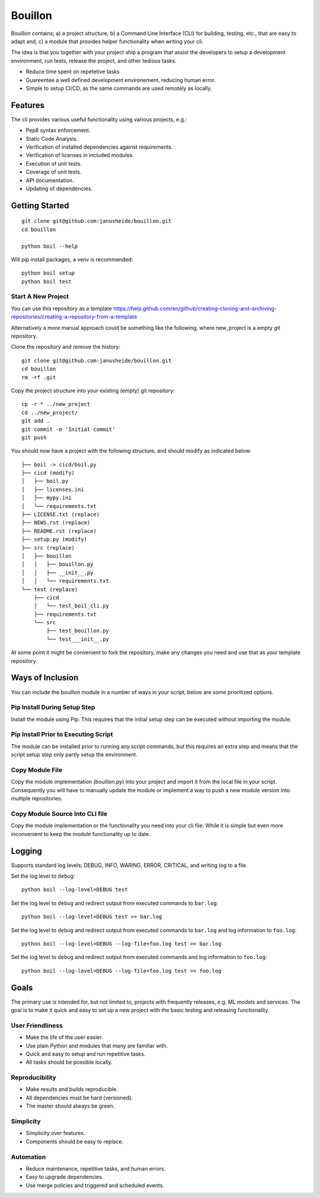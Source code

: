 ..  Copyright (c) 2020, Janus Heide.
..  All rights reserved.
.. 
.. Distributed under the "BSD 3-Clause License", see LICENSE.rst.


Bouillon
========

.. image:: https://github.com/janusheide/bouillon/workflows/Unit%20tests/badge.svg?branch=master
    :target: https://github.com/janusheide/bouillon/commits/master
    :alt: Unit tests
 
Bouillon contains; a) a project structure, b) a Command Line Interface (CLI) 
for building, testing, etc., that are easy to adapt and, c) a module that 
provides helper functionality when writing your cli.

The idea is that you together with your project ship a program that assist the
developers to setup a development environment, run tests, release the project,
and other tedious tasks. 

* Reduce time spent on repetetive tasks
* Guareentee a well defined development environement, reducing human error.
* Simple to setup CI/CD, as the same commands are used remotely as locally.


Features
--------

The cli provides various useful functionality using various projects, e.g.:

* Pep8 syntax enforcement.
* Static Code Analysis.
* Verification of installed dependencies against requirements.
* Verification of licenses in included modules.
* Execution of unit tests.
* Coverage of unit tests.
* API documentation.
* Updating of dependencies.


Getting Started
---------------

::

    git clone git@github.com:janusheide/bouillon.git
    cd bouillon 

    python boil --help

Will pip install packages, a venv is recommended::

    python boil setup 
    python boil test

Start A New Project
...................

You can use this repository as a template
https://help.github.com/en/github/creating-cloning-and-archiving-repositories/creating-a-repository-from-a-template


Alternatively a more manual approach could be something like the following, 
where new_project is a empty git repository.

Clone the repository and remove the history::

    git clone git@github.com:janusheide/bouillon.git
    cd bouillon
    rm -rf .git
    
Copy the project structure into your existing (empty) git repository::

    cp -r * ../new_project
    cd ../new_project/
    git add .
    git commit -m 'Initial commit'
    git push


You should now have a project with the following structure, and should modify 
as indicated below::

    ├── boil -> cicd/boil.py
    ├── cicd (modify)
    │   ├── boil.py
    │   ├── licenses.ini
    │   ├── mypy.ini
    │   └── requirements.txt
    ├── LICENSE.txt (replace)
    ├── NEWS.rst (replace)
    ├── README.rst (replace)
    ├── setup.py (modify)
    ├── src (replace)
    │   ├── bouillon
    │   │   ├── bouillon.py
    │   │   ├── __init__.py
    │   │   └── requirements.txt
    └── test (replace)
        ├── cicd
        │   └── test_boil_cli.py
        ├── requirements.txt
        └── src
            ├── test_bouillon.py
            └── test___init__.py



At some point it might be convenient to fork the repository, make any changes 
you need and use that as your template repository.


Ways of Inclusion
-----------------

You can include the bouillon module in a number of ways in your script, below
are some prioritized options.


Pip Install During Setup Step
.............................

Install the module using Pip. This requires that the initial setup step can be 
executed without importing the module. 


Pip Install Prior to Executing Script
.....................................

The module can be installed prior to running any script commands, but this 
requires an extra step and means that the script setup step only partly setup 
the environment.

Copy Module File
..................

Copy the module implementation (bouillon.py) into your project and import it 
from the local file in your script. Consequently you will have to manually 
update the module or implement a way to push a new module version into multiple 
repositories.

Copy Module Source Into CLI file
................................

Copy the module implementation or the functionality you need into your cli file. 
While it is simple but even more inconvenient to keep the module functionality 
up to date.


Logging
-------

Supports standard log levels; DEBUG, INFO, WARING, ERROR, CRITICAL, and writing 
log to a file.

Set the log level to ``debug``::

    python boil --log-level=DEBUG test

Set the log level to ``debug`` and redirect output from executed commands to
``bar.log``::

    python boil --log-level=DEBUG test >> bar.log

Set the log level to ``debug`` and redirect output from executed commands to
``bar.log`` and log information to ``foo.log``::

    python boil --log-level=DEBUG --log-file=foo.log test >> bar.log

Set the log level to ``debug`` and redirect output from executed commands and
log information to ``foo.log``::

    python boil --log-level=DEBUG --log-file=foo.log test >> foo.log


Goals
-----

The primary use is intended for, but not limited to, projects with frequently 
releases, e.g. ML models and services. 
The goal is to make it quick and easy to set up a new project with the basic
testing and releasing functionality.

User Friendliness
.................

* Make the life of the user easier.
* Use plain Python and modules that many are familiar with.
* Quick and easy to setup and run repetitive tasks.
* All tasks should be possible locally.

Reproducibility
................

* Make results and builds reproducible.
* All dependencies must be hard (versioned).
* The master should always be green.

Simplicity
..........

* Simplicity over features.
* Components should be easy to replace. 

Automation
..........

* Reduce maintenance, repetitive tasks, and human errors.
* Easy to upgrade dependencies.
* Use merge policies and triggered and scheduled events.
    